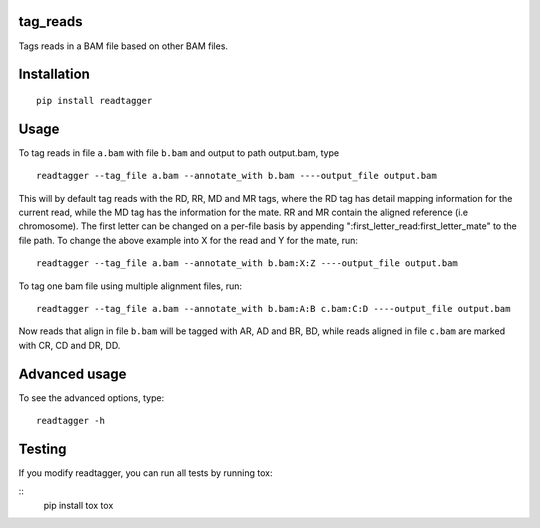 tag\_reads
----------
.. image:: https://travis-ci.org/bardin-lab/readtagger.svg?branch=master
    :target: https://travis-ci.org/bardin-lab/readtagger

Tags reads in a BAM file based on other BAM files.

Installation
------------

::

    pip install readtagger

Usage
------

To tag reads in file ``a.bam`` with file ``b.bam`` and output to path
output.bam, type

::

    readtagger --tag_file a.bam --annotate_with b.bam ----output_file output.bam

This will by default tag reads with the RD, RR, MD and MR tags, where
the RD tag has detail mapping information for the current read, while
the MD tag has the information for the mate. RR and MR contain the
aligned reference (i.e chromosome). The first letter can be changed on a
per-file basis by appending ":first\_letter\_read:first\_letter\_mate"
to the file path. To change the above example into X for the read and Y
for the mate, run:

::

    readtagger --tag_file a.bam --annotate_with b.bam:X:Z ----output_file output.bam

To tag one bam file using multiple alignment files, run:

::

    readtagger --tag_file a.bam --annotate_with b.bam:A:B c.bam:C:D ----output_file output.bam

Now reads that align in file ``b.bam`` will be tagged with AR, AD and
BR, BD, while reads aligned in file ``c.bam`` are marked with CR, CD and
DR, DD.

Advanced usage
--------------

To see the advanced options, type:

::

    readtagger -h

Testing
-------

If you modify readtagger, you can run all tests by running tox:

::
    pip install tox
    tox
